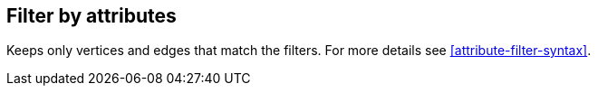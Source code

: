 ## Filter by attributes

Keeps only vertices and edges that match the filters.
For more details see <<attribute-filter-syntax>>.
